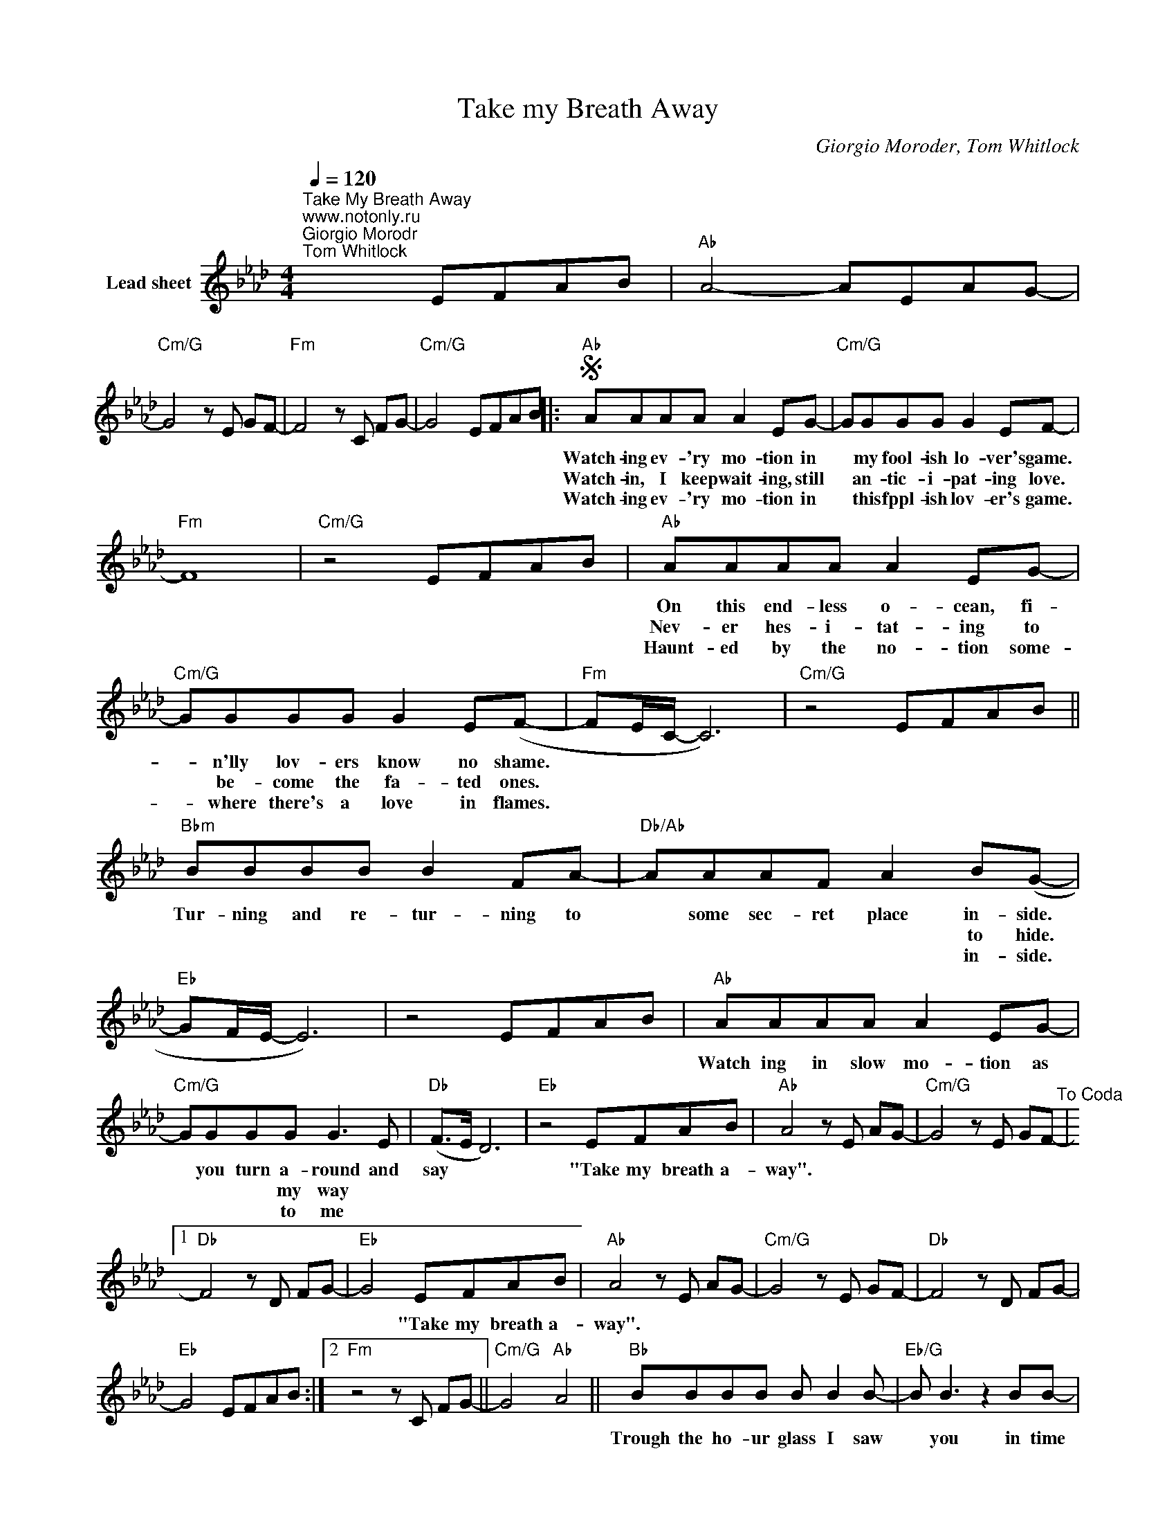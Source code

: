X:1
T:Take my Breath Away
C:Giorgio Moroder, Tom Whitlock
Z:Public Domain
L:1/8
Q:1/4=120
M:4/4
K:Ab
V:1 treble nm="Lead sheet"
%%MIDI control 7 100
%%MIDI control 10 51
V:1
"^Take My Breath Away""^www.notonly.ru""^Giorgio Morodr\nTom Whitlock" x4 EFAB |"Ab" A4- AEAG- | %2
w: ||
w: ||
w: ||
"Cm/G" G4 z E GF- |"Fm" F4 z C FG- |"Cm/G" G4 EFAB |:S"Ab" AAAA A2 EG- |"Cm/G" GGGG G2 EF- | %7
w: |||Watch- ing ev- 'ry mo- tion in|* my fool- ish lo- ver's game.|
w: |||Watch- in, I keep wait- ing, still|* an- tic- i- pat- ing love.|
w: |||Watch- ing ev- 'ry mo- tion in|* this fppl- ish lov- er's game.|
"Fm" F8 |"Cm/G" z4 EFAB |"Ab" AAAA A2 EG- |"Cm/G" GGGG G2 E(F- |"Fm" FE/C/- C6) |"Cm/G" z4 EFAB || %13
w: ||On this end- less o- cean, fi-|* n'lly lov- ers know no shame.|||
w: ||Nev- er hes- i- tat- ing to|* be- come the fa- ted ones.|||
w: ||Haunt- ed by the no- tion some-|* where there's a love in flames.|||
"Bbm" BBBB B2 FA- |"Db/Ab" AAAF A2 B(G- |"Eb" GF/E/- E6) | z4 EFAB |"Ab" AAAA A2 EG- | %18
w: Tur- ning and re- tur- ning to|* some sec- ret place in- side.|||Watch ing in slow mo- tion as|
w: |* * * * * to hide.||||
w: |* * * * * in- side.||||
"Cm/G" GGGG G3 E |"Db" (F>E D6) |"Eb" z4 EFAB |"Ab" A4 z E AG- |"Cm/G" G4 z E GF-"^To Coda" |1 %23
w: * you turn a- round and|say * *|"Take my breath a-|way". * * *||
w: * * * my way *|||||
w: * * * to me *|||||
"Db" F4 z D FG- |"Eb" G4 EFAB |"Ab" A4 z E AG- |"Cm/G" G4 z E GF- |"Db" F4 z D FG- | %28
w: |* "Take my breath a-|way". * * *|||
w: |||||
w: |||||
"Eb" G4 EFAB :|2"Fm" z4 z C FG- ||"Cm/G" G4"Ab" A4 ||"Bb" BBBB B B2 B- |"Eb/G" B B3 z2 BB- | %33
w: |||Trough the ho- ur glass I saw|* you in time|
w: |||||
w: |||||
"Db" B A2 G- G(FE)E- |"Ab" E8 |"Bb" BBBB B B2 B- |"Eb/G" B B3 z2 BB- |"Db" B A2 G- G F2 E- | %38
w: * you slipped * a- _ way||When the mir- ror crashed, I called|* you and turned|* to hear * you say:|
w: |||||
w: |||||
"Ab" E3 B, EFGA |"Bb" F8 | z3 F- F F2 E/C/ |"Eb" (EC/B,/- B,6) | z4 EFAB |"Ab" A4 z E AG- | %44
w: * If on- ly for to-|day|I * am un a-|fraid * * *|"Take my breath a-|way". * * *|
w: ||||||
w: ||||||
"Cm/G" G4 z E GF- |"Fm" F4 z C FG- |"Cm/G" G4 EFAB |"Ab" A4 z E AG- |"Cm/G" G4 z E GF- | %49
w: ||* "Take my breath a-|way". * * *||
w: |||||
w: |||||
"Fm" F4 z C FG- |"Cm/G" G4 EFAB"^D.S. al Coda" |:"^Coda""Db" z4 z F2 E- |"Eb" E4 EFAB | %53
w: ||"My love,|* take my breath a-|
w: ||||
w: ||||
"Ab" A4 z E AG- |"Cm/G" G4 z E GF"^Repeat and Fade" :| %55
w: way". * * *||
w: ||
w: ||

